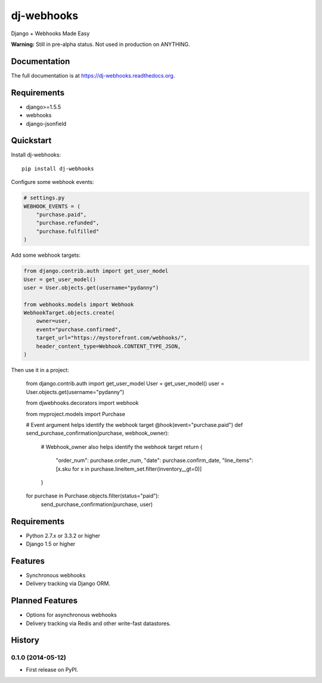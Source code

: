 =============================
dj-webhooks
=============================

.. image:: https://badge.fury.io/py/dj-webhooks.png
    :target: https://badge.fury.io/py/dj-webhooks

.. image:: https://pypip.in/wheel/dj-webhooks/badge.png
    :target: https://pypi.python.org/pypi/dj-webhooks/
    :alt: Wheel Status

.. image:: https://travis-ci.org/pydanny/dj-webhooks.png?branch=master
    :target: https://travis-ci.org/pydanny/dj-webhooks

Django + Webhooks Made Easy

**Warning:** Still in pre-alpha status. Not used in production on ANYTHING.

Documentation
-------------

The full documentation is at https://dj-webhooks.readthedocs.org.

Requirements
------------

* django>=1.5.5
* webhooks
* django-jsonfield

Quickstart
----------

Install dj-webhooks::

    pip install dj-webhooks

Configure some webhook events:

.. code-block:: python

    # settings.py
    WEBHOOK_EVENTS = (
        "purchase.paid",
        "purchase.refunded",
        "purchase.fulfilled"
    )

Add some webhook targets:

.. code-block:: python

    from django.contrib.auth import get_user_model
    User = get_user_model()
    user = User.objects.get(username="pydanny")

    from webhooks.models import Webhook
    WebhookTarget.objects.create(
        owner=user,
        event="purchase.confirmed",
        target_url="https://mystorefront.com/webhooks/",
        header_content_type=Webhook.CONTENT_TYPE_JSON,
    )

Then use it in a project:

    from django.contrib.auth import get_user_model
    User = get_user_model()
    user = User.objects.get(username="pydanny")

    from djwebhooks.decorators import webhook

    from myproject.models import Purchase

    # Event argument helps identify the webhook target
    @hook(event="purchase.paid")
    def send_purchase_confirmation(purchase, webhook_owner):
        # Webhook_owner also helps identify the webhook target
        return {
            "order_num": purchase.order_num,
            "date": purchase.confirm_date,
            "line_items": [x.sku for x in purchase.lineitem_set.filter(inventory__gt=0)]
        }

    for purchase in Purchase.objects.filter(status="paid"):
        send_purchase_confirmation(purchase, user)


Requirements
-------------

* Python 2.7.x or 3.3.2 or higher
* Django 1.5 or higher

Features
--------

* Synchronous webhooks
* Delivery tracking via Django ORM.

Planned Features
-----------------

* Options for asynchronous webhooks
* Delivery tracking via Redis and other write-fast datastores.




History
-------

0.1.0 (2014-05-12)
++++++++++++++++++

* First release on PyPI.

